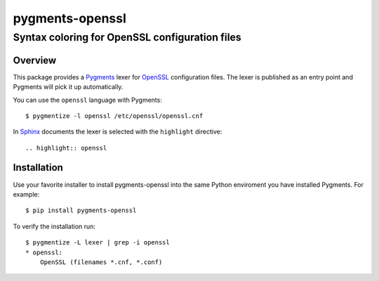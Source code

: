 ================
pygments-openssl
================
------------------------------------------------
Syntax coloring for OpenSSL configuration files
------------------------------------------------

Overview
========

This package provides a Pygments_ lexer for OpenSSL_ configuration files.
The lexer is published as an entry point and Pygments will pick it up
automatically.

You can use the ``openssl`` language with Pygments::

    $ pygmentize -l openssl /etc/openssl/openssl.cnf

In Sphinx_ documents the lexer is selected with the ``highlight`` directive::

    .. highlight:: openssl

.. _OpenSSL: https://www.openssl.org/docs/man1.1.0/apps/config.html
.. _Pygments: http://pygments.org/
.. _Sphinx: http://sphinx-doc.org/

Installation
============

Use your favorite installer to install pygments-openssl into the same
Python enviroment you have installed Pygments. For example::

    $ pip install pygments-openssl

To verify the installation run::

    $ pygmentize -L lexer | grep -i openssl
    * openssl:
        OpenSSL (filenames *.cnf, *.conf)

